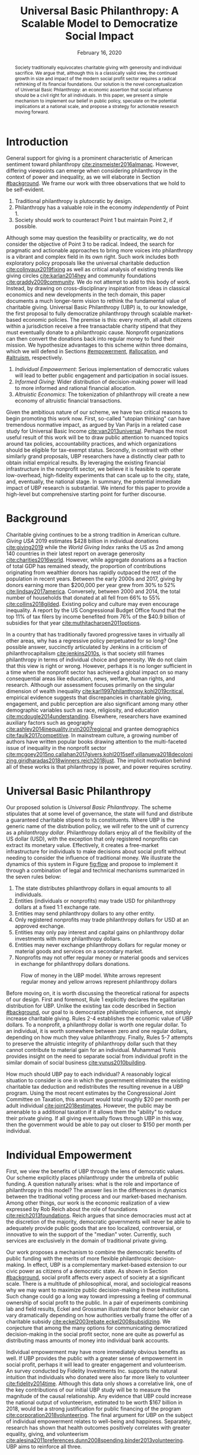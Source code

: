 #+TITLE: Universal Basic Philanthropy: A Scalable Model to Democratize Social Impact
#+DATE: February 16, 2020
#+OPTIONS: toc:nil title:nil author:nil
#+LATEX_CLASS: custom
#+LATEX_HEADER: \author{Thien-Nam Dinh}
#+LATEX_HEADER: \affiliation{Token Ibis Inc.}
#+LATEX_HEADER: \email{tdinh@tokenibis.org}

#+BEGIN_abstract 
Society traditionally equivocates charitable giving with generosity and individual sacrifice.
We argue that, although this is a classically valid view, the continued growth in size and impact of the modern social profit sector requires a radical rethinking of its financial foundations.
Our solution is the novel conceptualization of Universal Basic Philanthropy: an economic assertion that social influence should be a civil right for all individuals.
In this paper, we present a simple mechanism to implement our belief in public policy, speculate on the potential implications at a national scale, and propose a strategy for actionable research moving forward.
#+END_abstract

#+LATEX: \maketitle

* Introduction
:PROPERTIES:
:CUSTOM_ID: introduction
:END:

General support for giving is a prominent characteristic of American sentiment toward philanthropy [[cite:zinsmeister2016almanac]].
However, differing viewpoints can emerge when considering philanthropy in the context of power and inequality, as we will elaborate in Section [[#background]].
We frame our work with three observations that we hold to be self-evident.

1. Traditional philanthropy is plutocratic by design.
2. Philanthropy has a valuable role in the economy /independently/ of Point 1.
3. Society should work to counteract Point 1 but maintain Point 2, if possible.

Although some may question the feasibility or practicality, we do not consider the objective of Point 3 to be radical.
Indeed, the search for pragmatic and actionable approaches to bring more voices into philanthropy is a vibrant and complex field in its own right.
Such work includes both exploratory policy proposals like the universal charitable deduction [[cite:colinvaux2019fixing]] as well as critical analysis of existing trends like giving circles [[cite:karlan2014hey]] and community foundations [[cite:graddy2009community]].
We do not attempt to add to this body of work.
Instead, by drawing on cross-disciplinary inspiration from ideas in classical economics and new developments in the tech domain, this paper documents a much longer-term vision to rethink the fundamental value of charitable giving.
Universal Basic Philanthropy (UBP) is, to our knowledge, the first proposal to fully democratize philanthropy through scalable market-based economic policies.
The premise is this: every month, all adult citizens within a jurisdiction receive a free transactable charity stipend that they must eventually donate to a philanthropic cause.
Nonprofit organizations can then convert the donations back into regular money to fund their mission.
We hypothesize advantages to this scheme within three domains, which we will defend in Sections [[#empowerment]], [[#allocation]], and [[#altruism]], respectively.

1. /Individual Empowerment/: Serious implementation of democratic values will lead to better public engagement and participation in social issues.
2. /Informed Giving/: Wider distribution of decision-making power will lead to more informed and rational financial allocation.
3. /Altruistic Economics/: The tokenization of philanthropy will create a new economy of altruistic financial transactions.

Given the ambitious nature of our scheme, we have two critical reasons to begin promoting this work now.
First, so-called "utopian thinking" can have tremendous normative impact, as argued by Van Parijs in a related case study for Universal Basic Income [[cite:van2013universal]].
Perhaps the most useful result of this work will be to draw public attention to nuanced topics around tax policies, accountability practices, and which organizations should be eligible for tax-exempt status.
Secondly, in contrast with other similarly grand proposals, UBP researchers have a distinctly clear path to obtain initial empirical results.
By leveraging the existing financial infrastructure in the nonprofit sector, we believe it is feasible to operate low-overhead, high-fidelity experiments that can scale up to the city, state, and, eventually, the national stage.
In summary, the potential immediate impact of UBP research is substantial.
We intend for this paper to provide a high-level but comprehensive starting point for further discourse.

* Background
:PROPERTIES:
:CUSTOM_ID: background
:END:

Charitable giving continues to be a strong tradition in American culture.
/Giving USA/ 2019 estimates $428 billion in individual donations [[cite:giving2019]] while the /World Giving Index/ ranks the US as 2nd among 140 countries in their latest report on average generosity [[cite:charities2016world]].
However, while aggregate donations as a fraction of total GDP has remained steady, the proportion of contributions originating from wealthier donors has rapidly outpaced the rest of the population in recent years.
Between the early 2000s and 2017, giving by donors earning more than $200,000 per year grew from 30% to 52% [[cite:lindsay2017america]].
Conversely, between 2000 and 2014, the total number of households that donated at all fell from 66% to 55% [[cite:collins2018gilded]].
Existing policy and culture may even encourage inequality.
A report by the US Congressional Budget Office found that the top 11% of tax filers by income benefited from 76% of the $40.9 billion of subsidies for that year [[cite:muthitacharoen2011options]].

In a country that has traditionally favored progressive taxes in virtually all other areas, why has a regressive policy perpetuated for so long?
One possible answer, succinctly articulated by Jenkins in a criticism of philanthrocapitalism [[cite:jenkins2010s]], is that society still frames philanthropy in terms of individual choice and generosity.
We do not claim that this view is right or wrong.
However, perhaps it is no longer sufficient in a time when the nonprofit sector has achieved a global impact on so many consequential areas like education, news, welfare, human rights, and research.
Although our assessment focuses primarily on the singular dimension of wealth inequality [[cite:karl1997philanthropy,kohl2019critical]], empirical evidence suggests that discrepancies in charitable giving, engagement, and public perception are also significant among many other demographic variables such as race, religiosity, and education [[cite:mcdougle2014understanding]].
Elsewhere, researchers have examined auxiliary factors such as geography [[cite:ashley2014inequality,irvin2007regional]] and grantee demographics [[cite:faulk2017competitive]].
In mainstream culture, a growing number of authors have written popular books drawing attention to the multi-faceted issue of inequality in the nonprofit sector [[cite:mcgoey2015no,callahan2017givers,kohl2015self,villanueva2018decolonizing,giridharadas2018winners,reich2018just]].
The implicit motivation behind all of these works is that philanthropy is power, and power requires scrutiny.

* Universal Basic Philanthropy
:PROPERTIES:
:CUSTOM_ID: ubp
:END:

Our proposed solution is /Universal Basic Philanthropy/.
The scheme stipulates that at some level of governance, the state will fund and distribute a guaranteed charitable stipend to its constituents.
Where UBP is the generic name of the distribution policy, we will refer to the unit of currency as a /philanthropy dollar/.
Philanthropy dollars enjoy all of the flexibility of the US dollar (USD), with the exception that only registered nonprofits can extract its monetary value.
Effectively, it creates a free-market infrastructure for individuals to make decisions about social profit without needing to consider the influence of traditional money.
We illustrate the dynamics of this system in Figure [[fig:flow]] and propose to implement it through a combination of legal and technical mechanisms summarized in the seven rules below:

1. The state distributes philanthropy dollars in equal amounts to all individuals.
2. Entities (individuals or nonprofits) may trade USD for philanthropy dollars at a fixed 1:1 exchange rate.
3. Entities may send philanthropy dollars to any other entity.
4. Only registered nonprofits may trade philanthropy dollars for USD at an approved exchange.
5. Entities may only pay interest and capital gains on philanthropy dollar investments with more philanthropy dollars.
6. Entities may never exchange philanthropy dollars for regular money or material goods and services on a secondary market.
7. Nonprofits may not offer regular money or material goods and services in exchange for philanthropy dollars donations.
   
#+name: fig:flow
#+CAPTION: Flow of money in the UBP model. White arrows represent regular money and yellow arrows represent philanthropy dollars
[[./figures/flow.png]]

Before moving on, it is worth discussing the theoretical rational for aspects of our design.
First and foremost, Rule 1 explicitly declares the egalitarian distribution for UBP.
Unlike the existing tax code described in Section [[#background]], our goal to is democratize philanthropic influence, not simply increase charitable giving.
Rules 2-4 establishes the economic value of UBP dollars.
To a nonprofit, a philanthropy dollar is worth one regular dollar.
To an individual, it is worth somewhere between zero and one regular dollars, depending on how much they value philanthropy.
Finally, Rules 5-7 attempts to preserve the altruistic integrity of philanthropy dollar such that they cannot contribute to material gain for an individual.
Muhammad Yunis provides insight on the need to separate social from individual profit in the similar domain of social business [[cite:yunus2010building]].

How much should UBP pay to each individual?
A reasonably logical situation to consider is one in which the government eliminates the existing charitable tax deduction and redistributes the resulting revenue in a UBP program.
Using the most recent estimates by the Congressional Joint Committee on Taxation, this amount would total roughly $20 per month per adult individual [[cite:joint2018estimates]].
However, the public may be amenable to a additional taxation if it allows them the "ability" to reduce their private giving.
If all giving eventually flows through UBP in this way, then the government would be able to pay out closer to $150 per month per individual.

* Individual Empowerment
:PROPERTIES:
:CUSTOM_ID: empowerment
:END:

First, we view the benefits of UBP through the lens of democratic values.
Our scheme explicitly places philanthropy under the umbrella of public funding.
A question naturally arises: what is the role and importance of philanthropy in this model?
The answer lies in the differences in dynamics between the traditional voting process and our market-based mechanism.
Among other things, our work is the economic realization of a view expressed by Rob Reich about the role of foundations [[cite:reich2013foundations]].
Reich argues that since democracies must act at the discretion of the majority, democratic governments will never be able to adequately provide public goods that are too localized, controversial, or innovative to win the support of the "median" voter.
Currently, such services are exclusively in the domain of traditional private giving.

Our work proposes a mechanism to combine the democratic benefits of public funding with the merits of more flexible philanthropic decision-making.
In effect, UBP is a complementary market-based extension to our civic power as citizens of a democratic state.
As shown in Section [[#background]], social profit affects every aspect of society at a significant scale.
There is a multitude of philosophical, moral, and sociological reasons why we may want to maximize public decision-making in these institutions.
Such change could go a long way toward impressing a feeling of communal ownership of social profit to the public.
In a pair of experiments combining lab and field results, Eckel and Grossman illustrate that donor behavior can vary dramatically depending on how authorities verbally frame the offer of a charitable subsidy [[cite:eckel2003rebate,eckel2008subsidizing]].
We conjecture that among the many options for communicating democratized decision-making in the social profit sector, none are quite as powerful as distributing mass amounts of money into individual bank accounts.

Individual empowerment may have more immediately obvious benefits as well.
If UBP provides the public with a greater sense of empowerment in social profit, perhaps it will lead to greater engagement and volunteerism.
An survey conducted by Fidelity Investments Inc. supports the natural intuition that individuals who donated were also far more likely to volunteer [[cite:fidelity2014time]].
Although this data only shows a correlative link, one of the key contributions of our initial UBP study will be to measure the magnitude of the causal relationship.
Any evidence that UBP could increase the national output of volunteerism, estimated to be worth $167 billion in 2018, would be a strong justification for public financing of the program [[cite:corporation2018volunteering]].
The final argument for UBP on the subject of individual empowerment relates to well-being and happiness.
Separately, research has shown that health outcomes positively correlates with greater equality, giving, and volunteerism [[cite:alesina2011preferences,dunn2008spending,binder2013volunteering]].
UBP aims to reinforce all three.

* Informed Giving
:PROPERTIES:
:CUSTOM_ID: allocation
:END:

Whereas the previous section focused on the benefits of UBP for participating individuals, this section argues that it also improves the efficacy of the social profit sector itself.
We will cover two opposing inefficiencies in traditional philanthropy.
The first arises from the well-documented "warm-glow" effect of giving which whereby a focus on the immediate emotional needs of donors leads to sub-optimal utilitarian results in social impact [[cite:null2011warm]].
On the opposite end of the spectrum, recent pressure to embrace more quantitative and analytical decision-making by institutional donors leads to another set of nuanced problems.
Such pressures can incentivize simplistic and measurable technocratic activity at the cost of interpersonal, nuanced work [[cite:cochrane2016charity]].
UBP attempts to mitigate both problems by better aligning funding with information.
We hypothesize that the money flowing into social profit as a whole will reflect more deliberate decision making that encodes higher-quality, local knowledge about the underlying issues.
 
** Deliberate Decision-Making
At the first extreme, some everyday individuals donate almost exclusively based on intense emotions, perhaps in response to a moving advertisement or a stimulating social situation.
This type of giving can be less desirable for several reasons.
In contrast to other variants, information is a low-priority for warm-glow donors [[cite:null2011warm]].
Furthermore, appealing to warm-glow and impulse incurs expensive financial as well as psychological costs to fundraising [[cite:damgaard2018hidden]].
Organizations often run high-cost fundraising events solely in the hope that a few first-time donors will someday turn into recurring, low-cost supporters of the cause [[cite:webber2004understanding]].
Despite the costs to securing warm-glow donors, the literature overwhelmingly agrees that emotions are more effective than logic in motivating philanthropy [[cite:cameron2011escaping]].
Even more interestingly, a seminal paper by Small et al. sheds light on a secondary phenomenon: that adding rational deliberation to the decision-making process tends to reduce generosity [[cite:small2007sympathy]].
We conjecture that emotion plays such a dominant role because of the requirement for self-sacrifice.
If basic economic theory is the purest form of rationality, then it follows that individuals will only donate when something induces them to act irrationally.

UBP is a value-agnostic policy that should enable more deliberate, rational giving without necessarily forcing it.
In contrast to traditional philanthropy, UBP removes the need for self-sacrifice by explicitly separating the resources that people can use on themselves (regular money) from the resources that they can allocate for public benefit (philanthropy dollars).
The effect uncovered by Small et al. does not apply here because there is no requirement for generosity in the first place.
As a result, organizations and individuals who embrace carefully-deliberated decision-making will be on better footing.
Unlike the Effective Altruism movement, UBP does not make any normative judgments about how emotions and rationality should inform personal values [[cite:singer2010life]].
It merely leaves room for optional deliberation by reducing the need for /impulse/ in the giving process.
Whether people ultimately donate from the heart or the head is up to them.
UBP supports both and allows them to sleep on it first.

** Local Knowledge
:PROPERTIES:
:CUSTOM_ID: local_knowledge
:END:
On the other end of the spectrum, the comparatively analytical approach of institutional grant-making employed performed by foundations, corporations, and governments have a different set of shortcomings.
The first reason is that the administrative cost of implementing rigorous measurements and evaluation may bias funding toward organizations with the resources to invest in capacity building in the first place[[cite:minzner2014impact]].
The second reason follows partially from our discussion of the purpose of social profit in Section [[#empowerment]].
If the role of social profit is to complement the shortcomings of the state, then the most relative nonprofits are characteristically small, personable, and innovative.
These organizations, which might include school clubs, crisis lines, and conservation groups, are precisely the most difficult to evaluate and compare under a single framework [[cite:kroeger2014developing,smith1997rest]].

We present UBP as a less formal but more robust alternative to aggregate information.
Whereas traditional grant-making depends primarily on expert analysis by a handful of individuals, UBP can make better use of qualitative /local knowledge/ spread out through the entire population.
Local knowledge, which may include personal experience with general social issues, interactions with a specific nonprofit, or second-hand information of either, informs the individual decision-making process.
The hypothesized effectiveness of decentralized UBP over expert traditional grant-making is analogous arguments in favor of free-markets over central planning in traditional economics [[cite:backhouse2005rise]].
However, egalitarianism in philanthropy is even more desirable given that lower-income individuals are both more likely to have personal experiences with social issues [[cite:halfon2017income]] as well as a predisposition for greater prosocial behavior [[cite:piff2010having]].

There may be another positive secondary effect that is unique to UBP.
Recall that UBP allows the exchange of philanthropy dollars between individuals.
If philanthropy dollars someday trades on a wide-spread and active economy, a point which we argue for in Section [[#altruism]], then we expect that it will tend to flow toward people who are more interested in social profit.
Supposing that these people are consequently more engaged and knowledgeable, then increasing their input is a clear win for informed philanthropy.

As a final point, although we argue that UBP offers a definite improvement to over-reliance on grant-making institutions, we have no reason to believe that these organizations should have a less prominent role in a UBP-centric world.
First, they appear well-suited to play the gate-keeping role needed to determine which nonprofits are eligible for funding, a point which we touch in Section [[#gate_keeping]].
Secondly, we expect that many individuals will still choose to donate to expert-run foundations, especially those who value analytics or who prioritize large-scale issues like climate change.
However, these foundations would now be more accountable to the public than to a concentrated source of wealth.

* Altruistic Economics
:PROPERTIES:
:CUSTOM_ID: altruism
:END:

Our third and final hypothesized benefit of UBP is its potential to catalyze a scalable, economically well-defined ecosystem that we call /The Altruistic Economy/.
Informally, a traditional view of free-market economics predicts that every time money should change hands, it does [[cite:rothbard2009man]].
In reality, people frequently face social or ethical considerations that impede the otherwise free flow of money.
Examples include trading favors between friends and betting on political elections.
In these cases, one plausible explanation for the psychological aversion is to avoid the socially detrimental perception of greed and pettiness [[cite:przepiorka2016generosity]].

Philanthropy dollars offer a scalable alternative for facilitating these transactions that is notionally free from greed or selfishness, at least in the narrow financial sense.
Also relevant, although more indirectly so, is the "crowding-out effect", which is well-established in existing literature [[cite:benabou2006incentives,gneezy2011and]].
This term describes a phenomenon whereby introducing extrinsic financial incentives often counter-productively "crowds-out" an individual's intrinsic psychological motivation for participating in the first place.
However, most prior studies have examined this effect with respect to normal monetary incentives.
An interesting area of future research is to study whether philanthropy dollars can add incentivization without harming intrinsic dispositions.
Indeed, experimental results indicate certain prosocial incentives could provide an even greater motivation than selfish incentives at sufficiently low stakes [[cite:imas2014working]].
Whatever the mechanism, we suggest that the prosocial construction of philanthropy dollars would serve to facilitate a new class of altruistically-minded economic interactions.
The proceeding subsections enumerate a non-exhaustive list of possibilities.
Although we do not expect most of them to hold up perfectly in a real-world setting, we present them all as useful thought experiments.

** New Individual Exchange
This category describes exchanges between two private individuals.
In addition to the earlier "trading favors" scenario, examples of transactions might include birthday presents, donations "in lieu of flowers," and classroom awards.

** Supplementary Compensation
One classical school of thought suggests that professionals in certain fields might accept lower pay to work for mission-driven causes [[cite:handy1998wage]].
Although more recent empirical analysis has questioned the magnitude of this effect [[cite:king2017nonprofit]], any influence it does affect is presumably a benefit for society as a whole.
Supposing that this wage gap persists in a UBP-adjusted world, companies might choose to make up the difference with a supplementary philanthropy dollar "bonus."
This form of compensation serves to empower the worker and signal their actual economic worth to society.
However, 100% of the money would stay in the social profit sector.
For this mechanism to be effective, we would need to promote ethical or legal expectations to prevent the worker from donating right back to their employer.

** Social Profit Banking 
Some individual will want to store their philanthropy dollars for later use.
In theory, banks could accept philanthropy dollar deposits and loan them out to nonprofits at a lower interest rate than regular money.
They might then pass back some of this revenue to the depositor.
By Rule 5 of Section [[#ubp]], no parties can earn a regular profit off this process, so the bank must either provide the service "altruistically" or must itself be a nonprofit.
 
** Tax Rebates
Debates about wealth redistribution often revolve around the value of equality on one side and the need for economic incentives on the other [[cite:backhouse2005rise]].
Especially in the U.S., where political divisiveness has steadily risen for the past half-century [[cite:boxell2020cross]], philanthropy dollars may offer an appealing middle ground.
In this scheme, the government would levy a progressive tax on higher income brackets.
However, rather than collect the money, it would immediately pay it back to the same individual as a philanthropy dollar rebate.
Assuming that the social profit sector as a whole has some redistributive effect and that philanthropy is a valid incentive, then such a rebate would theoretically be appealing to both sides of the debate.

** New Business Models
In the same way that philanthropy dollars facilitate personal transactions that may be socially or ethically problematic, it could do the same for some businesses.
Easily conceivable examples are philanthropy casinos and philanthropy ticket resale.
However, much more exotic possibilities exist.
For instance, we reference a popular economics podcast which documents the rise and fall of a tech company that tried to monetize public parking spaces [[cite:money2015episode]].
This business model, which allegedly failed due public outrage, might someday be more successful in the altruistic economy.

** Social Businesses
A social business, as defined by Muhammad Yunus, is a financially self-sustaining business that seeks to maximize social profit.
Although it can raise capital by issuing shares of equity, the total sum of dividends paid out in its lifetime can at most match the principle investment [[cite:yunus2010building]].
As currently defined, this setup implies that a social business can never distribute any form of financial profit.
Our model would enable social businesses to pay out philanthropy dollar dividends to reward investors without compromising their mission-driven purpose.

** Social Impact Bonds
A social impact bond is an agreement between a large public stakeholder such as a government and a contractor.
They are funded by private investors and structured in such a way that repayment is contingent on the progress of the measurable social problem the contractor promises to address.
For instance, investors might bet on some agency to reduce recidivism among a population of recently incarcerated individuals [[cite:nicholls2013peterborough]].
Although this tool already works with regular money, allowing philanthropy dollars investments could open the possibility for more sensitive social issues than would otherwise be acceptable.

** Awareness Markets
A prediction market is a financial instrument that allows speculators to bet on the outcome of future events [[cite:arrow2008promise]].
We propose /awareness markets/ as a way to leverage this instrument for spreading awareness about critical social statistics.
For instance, an investor might stake money to answer the following question: "What percentage of children in New Mexico will be living above the poverty line by 2022?"
Although speculation on such issues with regular money might be unethical, speculating with philanthropy dollars could be more acceptable.
An active awareness market would leverage the stimulating psychology of betting to aggregate information on socially relevant measurables.
Furthermore, the awareness market might prove to be a useful financing tool.
When the market closes on this hypothetical example, either more children would leave poverty than initially expected, or the investor would earn a net profit of philanthropy dollars for the cause.

* Challenges and Best Practices
In this section, we will present considerations for critical challenges and best practices in maintaining the integrity of the system.
We make an underlying assumption that UBP will operate exclusively on a digital payment platform sanctioned by the federal government, perhaps one that builds from contemporary research in payment technologies [[cite:nakamoto2008bitcoin,bech2017central]].
Although we outline legal and technological solutions to handle the challenges here, the expectation is that such measures would also foster reinforcing social and ethical norms. 

** Gate-Keeping
:PROPERTIES:
:CUSTOM_ID: gate_keeping
:END:

The gate-keeping challenge is the task of maintaining the list of nonprofits eligible to receive donations.
By improving access to grassroots funding, UBP would likely incite an increased interest in nonprofit startups.
A fair but effective gate-keeping process serves three primary purposes:

- Prevent fraud by screening out attempts to launder philanthropy dollars into regular dollars.
- Prevent waste by screening out redundant startups that will needlessly draw resources from established organizations.
- Maintain solidarity by ensuring that the public as a whole supports most of the causes on the list.
  
The first gate-keeping strategy we propose is to leverage the capabilities of existing grant-making organizations.
Unlike open-ended considerations about value systems and qualitative impact, gate-keeping questions about legal compliance, financial accountability, and logic model soundness map well to the analytical expertise found in these institutions [[cite:hendricks2008measuring]].
Another strategy is to extend the existing concept of fiscal sponsorship.
Using this approach, governments would require prospective nonprofit startups to gather some minimum number of "sponsorships" from established organizations.
This method raises the barrier of entry while encouraging collaboration and preventing redundancy.
A combination of both approaches is likely to be the most effective.
By formalizing these relationships on the same digital platform, we can take advantage of automated data mining and social network analysis techniques that have shown promise in other fraud detection domains [[cite:chiu2011internet,vsubelj2011expert]].
Rudimentary algorithms might identify tightly-coupled networks of organizations with a high rate of historical abuse or flag obscure nonprofits that only ever receive donations from a few recurring individuals.
Finally, we note that the UBP mechanism itself can serve as an practical barrier of entry.
To filter out less serious endeavors and raise the stakes for fraud, authorities might force startups to exceed a minimum fundraising threshold before it can cash out donations.

** Donation Integrity
A perverse consequence of empowering a broader base of donors is to also broaden the market for unethical fundraising solicitations.
Organizations might ask for "donations" from the individuals that they serve in exchange for preferential treatment.
More innocuously, fundraisers might try to raise philanthropy dollars by selling  or gala tickets.
The IRS currently regulates this behavior for tax exemption purposes under quid pro quo guidelines [[cite:rev1990rev]].
In our model, it is a violation of Rule 6 of Section [[#ubp]].
Although we expect that social pressures will mitigate most of the abuse, it may be worth considering a more technological solution that protects the privacy of donors from the organizations to which they choose to donate.

** Transactional Integrity
UBP would lose its distinguishing economic benefits if individuals can turn around and trade philanthropy dollars for regular dollars or other assets with material value, hence the need for public policy makers to enforce Rule 7 of Section [[#ubp]].
At the very least, such legal guidelines would deter large public institutions from facilitating this type of trade.
Since philanthropy dollars appear to make for a poor black-market commodity, we suspect that this measure alone will be sufficient to preserve the transactional integrity of the system.
At smaller scales, there is a fine line between faceless "secondary markets" and the type of one-off personable exchanges described in Section [[#altruism]].
We leave the issue of defining the distinction for future public discussion.

* Empirical Research Strategy
Although this work attempts to contextualize UBP in terms of prior research, public policy would require a better understanding of aspects that the literature does not currently address.
In this final section, we outline a high-level research strategy to experimentally test the core dynamics of UBP at an actionable scale.

** Methodology
The goal is to model large-scale UBP by redirecting existing flows of philanthropy in a novel participatory grant-making exercise.
The general approach is to collect money from donors, give it to undergraduate college students over 6-12 months, and allow them to allocate the funds to local nonprofits of their choosing.
Each party in our experiment has a counterpart to large-scale UBP:

- /Donors/: Simulates the government by providing a distant source of money.
- /Local Nonprofits/: Simulates all nonprofits by representing a balanced cross-section of causes.
- /Students/: Simulates the public as a whole.

Students interact on a digital payment app that allows them to send and donate philanthropy dollars, label transactions with a description, read news and events, and establish social-networking connections by "following" and communicating with other users.
By integrating these features with a data collection infrastructure, researchers can quantitatively measure the potential effect of UBP on prosocial behavior in a semi-controlled environment.
A basic experiment separates students into two groups: one that receives UBP and a control group that does not.
To ensure that the control group still has some incentive to use the app, the facilitator should agree to match any freely-given donations up to the UBP amount.
The proceeding sections will enumerate some attainable research results in the context of our three hypothesized UBP benefits.

** Individual Empowerment
The first set of measures aim to quantify the effect of UBP on individual students.
To prove the hypothesis that philanthropy dollars will promote non-financial individual engagement, researchers can track RSVP commitments to volunteering events and assess activity levels.
Qualitative feedback about the events themselves from the nonprofits would help to add context.
Researchers could also analyze distributions of student donations according to demographics and social cause categories.
Although not a direct measure of empowerment, we might interpret any significant discrepancies with real-world charitable giving patterns [[cite:indiana2007patterns]] as circumstantial evidence some students have been "empowered" to support a particular non-traditional portfolio of social issues.

** Informed Giving
Next, we propose to shed light on the magnitude of information that accompanies each donation.
A straightforward measure is to track the time that students spend reading news articles as a proxy for knowledge.
Researchers can then cross-correlate data points from groups against the total amount that students donate.
Furthermore, they can also quantify the "secondary" effect described in Section [[#allocation]], that is, the possibility that philanthropy dollars in the UBP group will tend to flow toward more informed students.
Consider the following metric:

\begin{equation}
X = \frac{1}{2}\sum_{i=1}^{n}\left|\frac{donations_i}{\sum_{j=1}^{n}donations_j} - \frac{knowledge_i}{\sum_{j=1}^{n}knowledge_j}\right|\notag
\end{equation}

Here, $n$ is the number of students, $donations_i$ is the final amount donated by student $i$ over the course of the experiment, and $knowledge_i$ is some proxy for student $i$'s knowledge such as total reading time.
This metric encodes a normative worldview asserting that each individual should donate proportionally to their knowledge of social issues.
$X = 0$ indicates perfect efficacy while $X = 1$ indicates perfect inefficiency --- individuals who know absolutely nothing make 100% of the allocation decisions.

The prior result is obtainable through passive data analysis of the most basic pilot program.
A more advanced iteration might use A/B testing to study the effect of identifiable victimhood [[cite:small2007sympathy]] and other non-rational influences in each student group.
For instance, domain experts might craft emotional, rational, and hybrid versions of the same new stories for researchers to randomly assign to student groups.
We hypothesize that the UBP group would prefer rational solicitations relative to their counterparts in the control group.

** Altruistic Economics
The third, and most elusive, goal is to document activity that conforms to our formulation of an altruistic economy.
For this purpose, the most important feature of our setup is the "description" label for peer-to-peer transactions.
Careful analysis of these user-provided descriptions, combined with "follow" links, may lend insight into the social context of financial interactions [[cite:acker2018venmo]].
Depending on the ability to infer transaction context, researchers might be able to gauge the "GDP" and velocity of money of this rudimentary economy.

** Other
Finally, we note that a successful deployment of an ongoing UBP pilot program could also double as a research tool for studying other aspects of the psychology of giving.
Such a setup, sustained by private donors, provides a unique platform that promises to be more natural than laboratory testing but more controlled than field experimentation.

* Related Work
:PROPERTIES:
:CUSTOM_ID: related
:END:

To our knowledge, UBP is the first scheme to formally propose an egalitarian but market-based distribution mechanism in the nonprofit setting as well as the first to explore the implications of philanthropic power as a scalable and transactable currency.
However, many of the core motivations draw inspiration from existing concepts.
UBP is a subclass of /participatory grant-making/, which describes a broad diversity of mechanisms and organizational philosophies revolving around the mindset that philanthropy should be accountable to all stakeholders [[cite:gibson2017participatory]].
Its counterpart in governance is /participatory budgeting/, a form of citizen-oriented allocation of municipal budgets popularized in Brazil [[cite:cabannes2004participatory]].
Although traditional participatory grant-making yields demonstrably distinct outcomes from centralized approaches, recent literature has shed light on certain participant biases that point to opportunities to improve the mechanism [[cite:mcginnis2016necessary]].
Our proposal differentiates itself from existing schemes through the allocation mechanism.
Whereas the latter implements decision-making by collective voting, UBP prescribes an individualistic market-based process.
In addition to more precisely reflecting minority preferences, our scheme also enjoys greater scalability since markets can support numerous "buyers" and "sellers" without the need for convoluted hierarchies of representation.

In this sense, UBP closely resembles /percentage philanthropy/, a policy which enables taxpayers to allocate some portion their taxes to a chosen nonprofit organization instead of the state [[cite:johnson2004promoting]].
The "one percent law" in Hungary is one such example [[cite:fazekas2000one]].
Where UBP differs is in the motivation for our proposal.
Notionally, percentage philanthropy implicitly assumes that significant parts of the public might prefer to give their money to charities than to the government.
Although this assumption seems valid at first glance, work by Li et al. found that providing citizens with a choice between which causes to fund with their tax dollars is more important than whether the money goes to a nonprofit or government program [[cite:li2011giving]].
UBP uses a similar mechanism to tackle a much different issue: the state of inequality in social influence.
By prescribing a flat distribution of philanthropy dollars instead of a percentage of income, our policy aims to replicate the democratizing effect of a per-person vote rather than a mere tax break.
Moreover, our formulation of philanthropy dollars as a transactable unit of currency uniquely enables the ability for information to aggregate as described in Section [[#local_knowledge]] and facilitate economic activity as described in Section [[#altruism]].

In more mainstream discourse, UBP is comparable to three other progressive ideas.
First, it is a restricted form of Universal Basic Income (UBI), a concept with a rich history of study that has recently garnered renewed interest.
UBI proposes that, in place of welfare, the state should provide a steady sum of money to all adult individuals to cover minimal living expenses [[cite:van2004basic]].
Researchers have analyzed experiments in UBI across several small-scale experiments in such settings as Alaska [[cite:goldsmith2002alaska]], Finland [[cite:koistinen2014good]], and Namibia [[cite:osterkamp2013basic]].
Secondly, UBP also shares a common ideology with Richard Hasen's "democracy coupons" [[cite:hasen1996clipping,douglas2016local]].
Whereas democracy coupons promote egalitarianism in the plutocratic campaign spending process, UBP attempts to do the same for philanthropy.
Finally, UBP's charitable unit of currency has similar properties with the concept of time banking, where members of small communities reciprocate labor as measured by time rather than market value [[cite:cahn1992time]].
UBP's currency may enable some of the same benefits by promoting community well-being [[cite:lasker2011time]] and an individual sense of purpose [[cite:ozanne2010learning]] --- but at a potentially much larger scale.

* Conclusion
In this document, we present a conceptual framework for discourse on Universal Basic Philanthropy, a market-based policy to democratize social impact at the national scale.
We argue that the modern state of social profit warrants reconsideration of its underlying financial mechanisms.
UBP offers theoretical improvements to the existing system through individual empowerment, informed giving, and the creation of a novel class of altruistic economics.
Finally, UBP is a readily-testable model that we propose to implement on a local scale to empower students.
In conjunction with the work ahead, we hope that this paper will help catalyze mainstream interest in the changing climate of social profit.

#+LATEX: \bibliographystyle{abbrv}
#+LATEX: \bibliography{references.bib}
